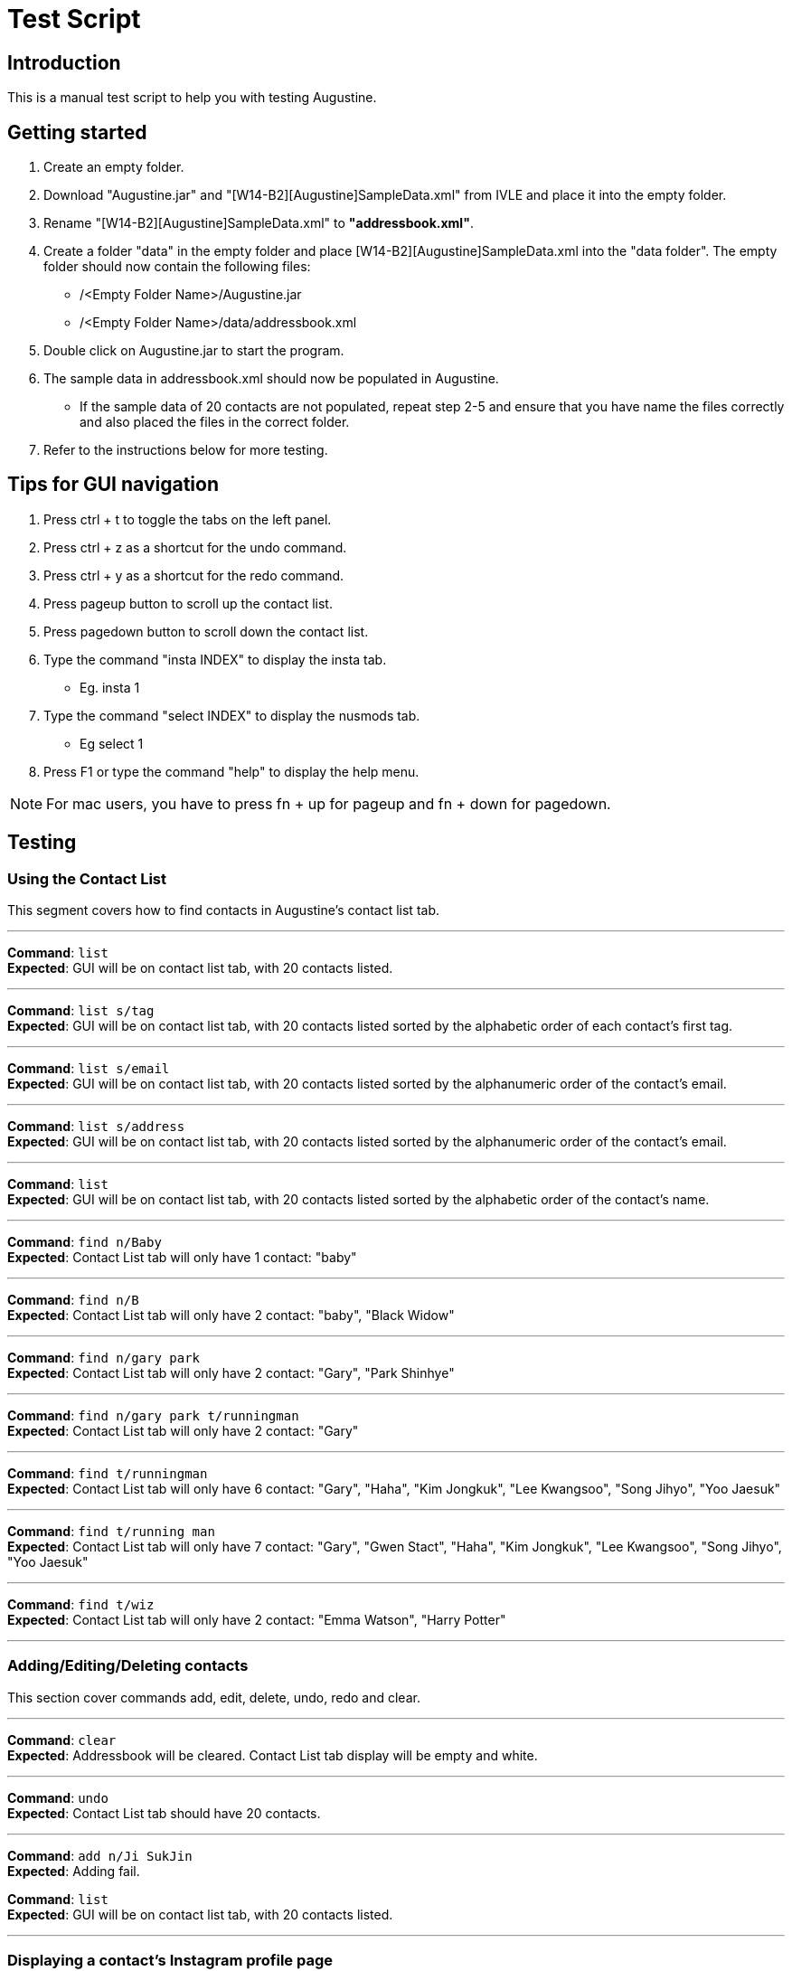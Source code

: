 = Test Script
:stylesDir: stylesheets

== Introduction

This is a manual test script to help you with testing Augustine.

== Getting started

. Create an empty folder.
. Download "Augustine.jar" and "[W14-B2][Augustine]SampleData.xml" from IVLE and place it into the empty folder.
. Rename "[W14-B2][Augustine]SampleData.xml" to *"addressbook.xml"*.
. Create a folder "data" in the empty folder and place [W14-B2][Augustine]SampleData.xml into the "data folder".
The empty folder should now contain the following files:
* /<Empty Folder Name>/Augustine.jar
* /<Empty Folder Name>/data/addressbook.xml
. Double click on Augustine.jar to start the program.
. The sample data in addressbook.xml should now be populated in Augustine.
* If the sample data of 20 contacts are not populated, repeat step 2-5 and ensure that you have name the files correctly and also placed the files in the correct folder.
. Refer to the instructions below for more testing.

== Tips for GUI navigation

. Press ctrl + t to toggle the tabs on the left panel.
. Press ctrl + z as a shortcut for the undo command.
. Press ctrl + y as a shortcut for the redo command.
. Press pageup button to scroll up the contact list.
. Press pagedown button to scroll down the contact list.
. Type the command "insta INDEX" to display the insta tab.
* Eg. insta 1
. Type the command "select INDEX" to display the nusmods tab.
* Eg select 1
. Press F1 or type the command "help" to display the help menu.

[NOTE]
For mac users, you have to press fn + up for pageup and fn + down for pagedown.

== Testing

=== Using the Contact List

This segment covers how to find contacts in Augustine's contact list tab.

'''

--
*Command*: [red]`list` +
*Expected*: GUI will be on contact list tab, with 20 contacts listed.
--
'''

--
*Command*: [red]`list s/tag` +
*Expected*: GUI will be on contact list tab, with 20 contacts listed sorted by the alphabetic order of each contact's first tag.
--
'''

--
*Command*: [red]`list s/email` +
*Expected*: GUI will be on contact list tab, with 20 contacts listed sorted by the alphanumeric order of the contact's email.
--
'''

--
*Command*: [red]`list s/address` +
*Expected*: GUI will be on contact list tab, with 20 contacts listed sorted by the alphanumeric order of the contact's email.
--
'''

--
*Command*: [red]`list` +
*Expected*: GUI will be on contact list tab, with 20 contacts listed sorted by the alphabetic order of the contact's name.
--
'''

--
*Command*: [red]`find n/Baby` +
*Expected*: Contact List tab will only have 1 contact: "baby"
--
'''

--
*Command*: [red]`find n/B` +
*Expected*: Contact List tab will only have 2 contact: "baby", "Black Widow"
--
'''

--
*Command*: [red]`find n/gary park` +
*Expected*: Contact List tab will only have 2 contact: "Gary", "Park Shinhye"
--
'''

--
*Command*: [red]`find n/gary park t/runningman` +
*Expected*: Contact List tab will only have 2 contact: "Gary"
--
'''

--
*Command*: [red]`find t/runningman` +
*Expected*: Contact List tab will only have 6 contact: "Gary", "Haha", "Kim Jongkuk", "Lee Kwangsoo", "Song Jihyo", "Yoo Jaesuk"
--
'''

--
*Command*: [red]`find t/running man` +
*Expected*: Contact List tab will only have 7 contact: "Gary", "Gwen Stact", "Haha", "Kim Jongkuk", "Lee Kwangsoo", "Song Jihyo", "Yoo Jaesuk"
--

'''
--
*Command*: [red]`find t/wiz` +
*Expected*: Contact List tab will only have 2 contact: "Emma Watson", "Harry Potter"
--
'''

=== Adding/Editing/Deleting contacts

This section cover commands add, edit, delete, undo, redo and clear.

'''
--
*Command*: [red]`clear` +
*Expected*: Addressbook will be cleared. Contact List tab display will be empty and white.
--

'''
--
*Command*: [red]`undo` +
*Expected*: Contact List tab should have 20 contacts.
--

'''
--
*Command*: [red]`add n/Ji SukJin` +
*Expected*: Adding fail.
--

*Command*: [red]`list` +
*Expected*: GUI will be on contact list tab, with 20 contacts listed.
--
'''
--

=== Displaying a contact's Instagram profile page

This section covers the command `insta` which displays the contact's Instagram profile on the right browser of Augustine.

'''
--
*Command*: [red]`edit 1 insta/arsenal` +
*Expected*: The first contact's Instagram ID will be set to `arsenal`.
--

'''
--
*Command*: [red]`insta 1` +
*Expected*: Right browser will switch to the Instagram tab and load the Instagram page of `arsenal`.
--

'''
--
*Command*: [red]`undo` +
*Expected*: The first contact's Instagram ID will revert back to `-`, but the browser will not automatically update
until refreshed.
--

'''
--
*Command*: [red]`insta 1` +
*Expected*: Right browser will remain at the Instagram tab and load the Instagram homepage.
--

'''
--
*Command*: [red]`e 1 insta/johncena` +
*Expected*: The first contact's Instagram ID will be set to `johncena`, but the browser will not automatically update
until refreshed.
--

'''
--
*Command*: [red]`Left-click contact 1` +
*Expected*: Right browser will switch to the Instagram tab and load the Instagram page of `johncena`.
--

'''
--
*Command*: [red]`delete 1` +
*Expected*: The first contact will be deleted, but the browser will remain at `johncena` 's page and not automatically
update until refreshed.
--
'''
--

--
=== Editing and Displaying timetable with nusmods

This section covers nusmods command.

'''
--
*Command*: [red]`nusmods 1 t/url m/https://nusmods.com/timetable/2017-2018/sem1?CS2101[SEC]=5&CS2103T[TUT]=T5&MA1101R[LAB]=B01&MA1101R[LEC]=SL2&MA1101R[TUT]=T13&CS2010[LEC]=1&CS2010[LAB]=6&CS2010[TUT]=5&GET1020[LEC]=L1` +
*Expected*: Person at index 1 will be given the timetable in the url. Browser panel will switch to nusmods tab and display the timetable.


'''
--
*Command*: [red]`nm 1 t/delete m/randomString` +
*Excepted*: The timetable of person will remain the same. The browser tab will refresh to show table the same timetable.

'''
--
*Command*: [red]`nm 1 t/d m/get1020` +
*Excepted*: The nusmods browser tab will refresh and the module "GET1020" will be removed (for person at index 1).

'''
--
*Command*: [red]`undo` +
*Excepted*: The contact will be deselected (browser will show a blank page) and "GET1020" will be added back (for person at index 1).

'''
--
*Command*: [red]`redo` +
*Excepted*: The browser tab will show the timetable. Note that "GET1020" has returned (for person at index 1).

'''
--
*Command*: [red]`nm 1 t/add m/cs2010 lab/7` +
*Excepted*: The nusmods browser tab will refresh and the LAB slot of module "CS2010" will be changed from 6 to 7 (for person at index 1).

'''
--
*Command*: [red]`select 2` +
*Excepted*: As the person at index 2 does not have a timetable yet the browser tab will tell you that you can add one.

'''
--
*Command*: [red]`nm 2 t/add m/cs1231` +
*Excepted*: The nusmods browser tab will refresh and show the person at index 2. The module "CS1231" will be added. The lessons slots will be randomly placed as they are not specified.

'''
--
*Command*: [red]`nm 2 t/add m/cs1231 sec/2 tut/28` +
*Excepted*: The nusmods browser tab will refresh and the sectional group and tutorial slot of "CS1231" will be fixed to "2" and "28" respectively (for person at index 2).

'''
--
*Command*: [red]`nm 2 t/add m/CS2100 lec/1 lab/8 tut/8` +
*Excepted*: The nusmods browser tab will refresh and the lecture, lab and tutorial of "CS2100" will be fixed to "1", "8" and "8" respectively (for person at index 1).

'''
--
*Command*: [red]`undo` +
*Excepted*: The contact will be deselected (browser will show a blank page). The module "CS2100" will be removed.

'''
--
*Command*: [red]`select 2` +
*Excepted*: The nusmods browser tab will show the timetable of the person at 2. It should contain CS1231 with the lesson slots previously set. And without CS2100 as an 'undo' was done.

'''
--
*Command*: [red]`select 1` +
*Excepted*: The nusmods browser tab will switch to the timetable of the person at 1.


=== Email contacts

This section covers email command.

'''
--
*Command*: [red]`email em/message es/subject` +
*Expected*: GUI will be on Email Draft Tab. The subject field should be "subject", the message field should be "message", the recipients field should be "baby@example.com, black@example.com, captain@example.com, dwayne@example.com, emma@example.com, gary@example.com, gwen@example.com, haha@example.com, harry@example.com, hulk@example.com, iron@example.com, iu@example.com, jack@example.com, kim@example.com, lee@example.com, park@example.com, rihanna@example.com, jihyo@example.com, tim@example.com, yoo@example.com".
The display message is "Email have been drafted. You are not logged in to any Gmail account"


'''
--
*Command*: [red]`email em/message es/subject` +
*Expected*: GUI will be on Email Draft Tab. The subject field should be "subject", the message field should be "message", the recipients field should be "baby@example.com, black@example.com, captain@example.com, dwayne@example.com, emma@example.com, gary@example.com, gwen@example.com, haha@example.com, harry@example.com, hulk@example.com, iron@example.com, iu@example.com, jack@example.com, kim@example.com, lee@example.com, park@example.com, rihanna@example.com, jihyo@example.com, tim@example.com, yoo@example.com".
The display message is "Email have been drafted. You are not logged in to any Gmail account"

'''
--
*Command*: [red]`email et/clear` +
*Expected*: GUI will be on Email Draft Tab. The subject field, message field, recipients field should be empty.
The display message is "Email have been cleared"

'''
--
*Command*: [red]`email et/clear` +
*Expected*: email command fails.
The display message is "You must fill in the message and subject before you can send an email. Command: email em/<messages> es/<subjects>"

'''
--
*Command*: [red]`email em/message es/subject` +
*Expected*: GUI will be on Email Draft Tab. The subject field should be "subject", the message field should be "message", the recipients field should be "baby@example.com, black@example.com, captain@example.com, dwayne@example.com, emma@example.com, gary@example.com, gwen@example.com, haha@example.com, harry@example.com, hulk@example.com, iron@example.com, iu@example.com, jack@example.com, kim@example.com, lee@example.com, park@example.com, rihanna@example.com, jihyo@example.com, tim@example.com, yoo@example.com".
The display message is "Email have been drafted. You are not logged in to any Gmail account"

'''
--
*Command*: [red]`email et/send` +
*Expected*: email command fails.
The display message is "You must log in with a gmail email account before you can send an email. Command: email el/<username@gmail.com>:<password>""

'''
--
*Command*: [red]`email el/adam@gmail.com:password` +
*Expected*: The display message is "Email have been drafted. You are logged in to adam@gmail.com

'''
--
*Command*: [red]`email el/zoe@gmail.com:password` +
*Expected*: The display message is "Email have been drafted. You are logged in to zoe@gmail.com

'''
--
*Command*: [red]`email el/zoe@yahoo.com:password` +
*Expected*: email command fails.
The display message is "You must log in with a gmail email account before you can send an email. Command: email el/<username@gmail.com>:<password>"

'''
--
*Command*: [red]`email et/send` +
*Expected*: email command fails.
The display message is "You are unable to log in to your gmail account. Please check the following: +
1) You have entered the correct email address and password. +
2) You have enabled 'Allow less secure app' to sign in to your gmail account settings"

'''
--
*Command*: [red]`email el/<your own gmail account>:<your own password> et/send` +
*Expected*: Email have been sent. The Email Draft will have empty fields.

[NOTE]
If email still fails to send after you use your own gmail account and password, please ensure that you have enable "allow less secure app to sign in" in your gmail account settings.
Go to Google. Your Account -> Sign in and Security -> scroll down and ensure "allow less secure app:ON" is enabled.

=== Backup contacts
This section covers how to backup your data.

'''
--
*Command*: [red]`backup` +
*Expected*: The display message is "Data backed up at "/data/addressbook-backup.xml". There will be a addressbook-backup.xml created in the data folder.

=== Miscs

This section covers history and exit commands.

'''
--
*Command*: [red]`history` +
*Expected*: A list of all commands you have typed.

'''
--
*Command*: [red]`clear` +
*Expected*: Addressbook will be cleared. Contact List tab display will be empty and white. Check addressbook.xml. All data should be gone.

'''
--
*Command*: [red]`exit` +
*Expected*: Augustine closes.
